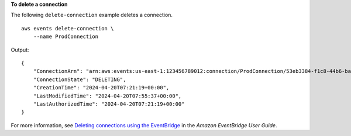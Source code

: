 **To delete a connection**

The following ``delete-connection`` example deletes a connection. ::

    aws events delete-connection \
        --name ProdConnection
		
Output::

    {
        "ConnectionArn": "arn:aws:events:us-east-1:123456789012:connection/ProdConnection/53eb3384-f1c8-44b6-ba3a-66fe3cc5fd71",
        "ConnectionState": "DELETING",
        "CreationTime": "2024-04-20T07:21:19+00:00",
        "LastModifiedTime": "2024-04-20T07:55:37+00:00",
        "LastAuthorizedTime": "2024-04-20T07:21:19+00:00"
    }

For more information, see `Deleting connections using the EventBridge <https://docs.aws.amazon.com/eventbridge/latest/userguide/eb-target-connection-delete.html>`__ in the *Amazon EventBridge User Guide*.